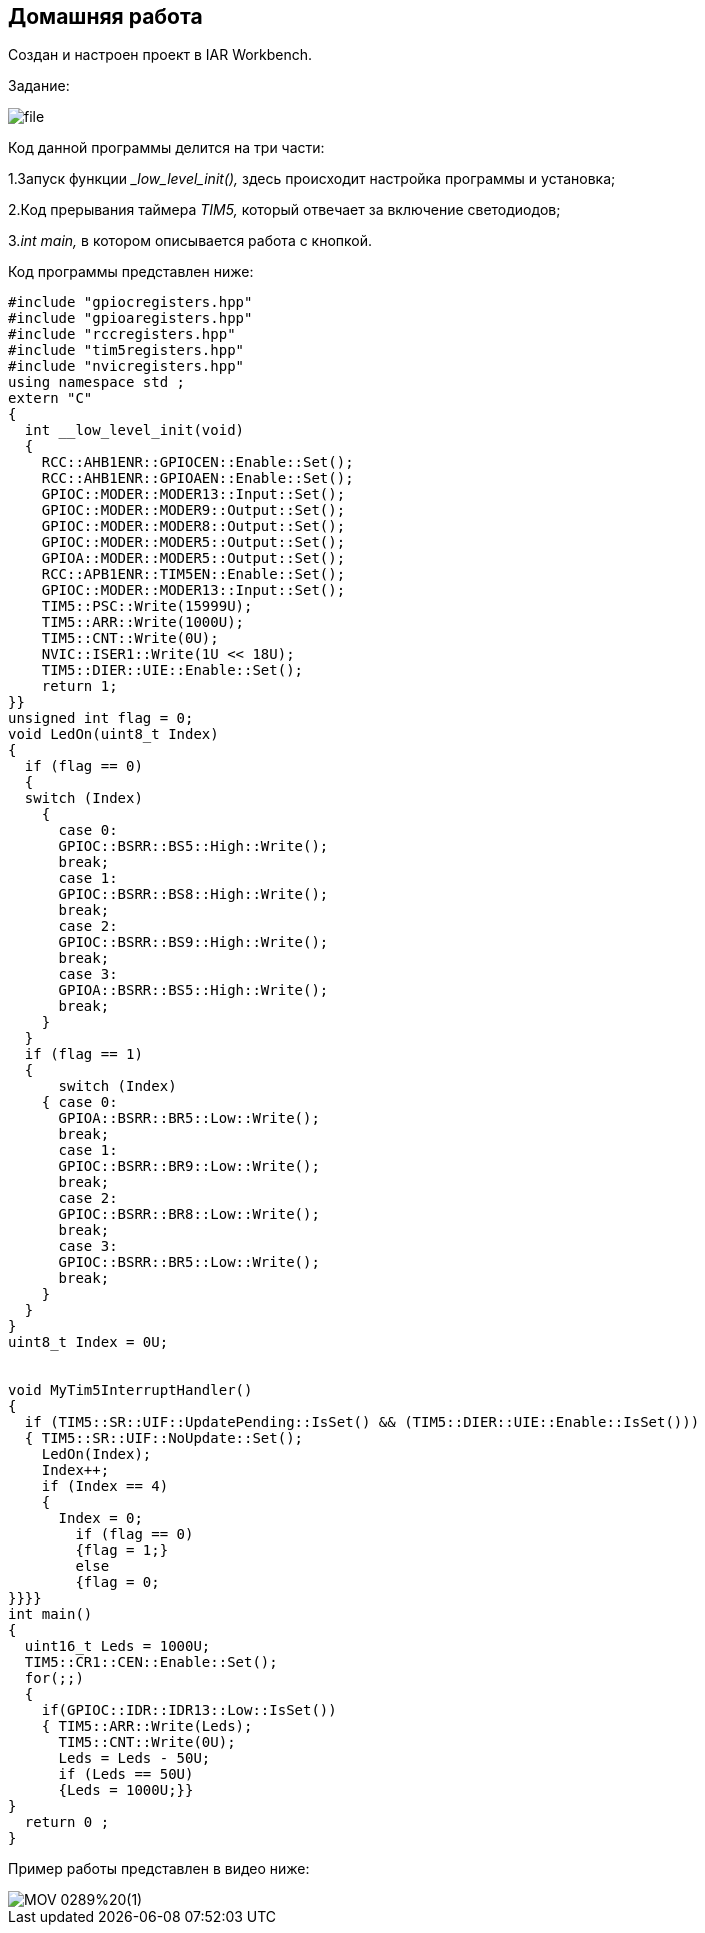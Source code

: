
==    Домашняя работа


Создан и настроен проект в IAR Workbench.

Задание:


image::file.png[]



Код данной программы делится на три части:

1.Запуск функции __low_level_init(),_ здесь происходит настройка программы и установка;

2.Код прерывания таймера _TIM5,_ который отвечает за включение светодиодов;

3._int main,_ в котором описывается работа с кнопкой.

Код программы представлен ниже:

----

#include "gpiocregisters.hpp"
#include "gpioaregisters.hpp"
#include "rccregisters.hpp"
#include "tim5registers.hpp"
#include "nvicregisters.hpp"
using namespace std ;
extern "C"
{
  int __low_level_init(void)
  {
    RCC::AHB1ENR::GPIOCEN::Enable::Set();
    RCC::AHB1ENR::GPIOAEN::Enable::Set();
    GPIOC::MODER::MODER13::Input::Set();
    GPIOC::MODER::MODER9::Output::Set();
    GPIOC::MODER::MODER8::Output::Set();
    GPIOC::MODER::MODER5::Output::Set();
    GPIOA::MODER::MODER5::Output::Set();
    RCC::APB1ENR::TIM5EN::Enable::Set();
    GPIOC::MODER::MODER13::Input::Set();
    TIM5::PSC::Write(15999U);
    TIM5::ARR::Write(1000U);
    TIM5::CNT::Write(0U);
    NVIC::ISER1::Write(1U << 18U);
    TIM5::DIER::UIE::Enable::Set();
    return 1;
}}
unsigned int flag = 0;
void LedOn(uint8_t Index)
{
  if (flag == 0)
  {
  switch (Index)
    {
      case 0:
      GPIOC::BSRR::BS5::High::Write();
      break;
      case 1:
      GPIOC::BSRR::BS8::High::Write();
      break;
      case 2:
      GPIOC::BSRR::BS9::High::Write();
      break;
      case 3:
      GPIOA::BSRR::BS5::High::Write();
      break;
    }
  }
  if (flag == 1)
  {
      switch (Index)
    { case 0:
      GPIOA::BSRR::BR5::Low::Write();
      break;
      case 1:
      GPIOC::BSRR::BR9::Low::Write();
      break;
      case 2:
      GPIOC::BSRR::BR8::Low::Write();
      break;
      case 3:
      GPIOC::BSRR::BR5::Low::Write();
      break;
    }
  }
}
uint8_t Index = 0U;


void MyTim5InterruptHandler()
{
  if (TIM5::SR::UIF::UpdatePending::IsSet() && (TIM5::DIER::UIE::Enable::IsSet()))
  { TIM5::SR::UIF::NoUpdate::Set();
    LedOn(Index);
    Index++;
    if (Index == 4)
    {
      Index = 0;
        if (flag == 0)
        {flag = 1;}
        else
        {flag = 0;
}}}}
int main()
{
  uint16_t Leds = 1000U;
  TIM5::CR1::CEN::Enable::Set();
  for(;;)
  {
    if(GPIOC::IDR::IDR13::Low::IsSet())
    { TIM5::ARR::Write(Leds);
      TIM5::CNT::Write(0U);
      Leds = Leds - 50U;
      if (Leds == 50U)
      {Leds = 1000U;}}
}
  return 0 ;
}

----

Пример работы представлен в видео ниже:

image::https://github.com/Alexandra74/lab_kakayato_tam/blob/main/Photo/MOV_0289%20(1).gif[]